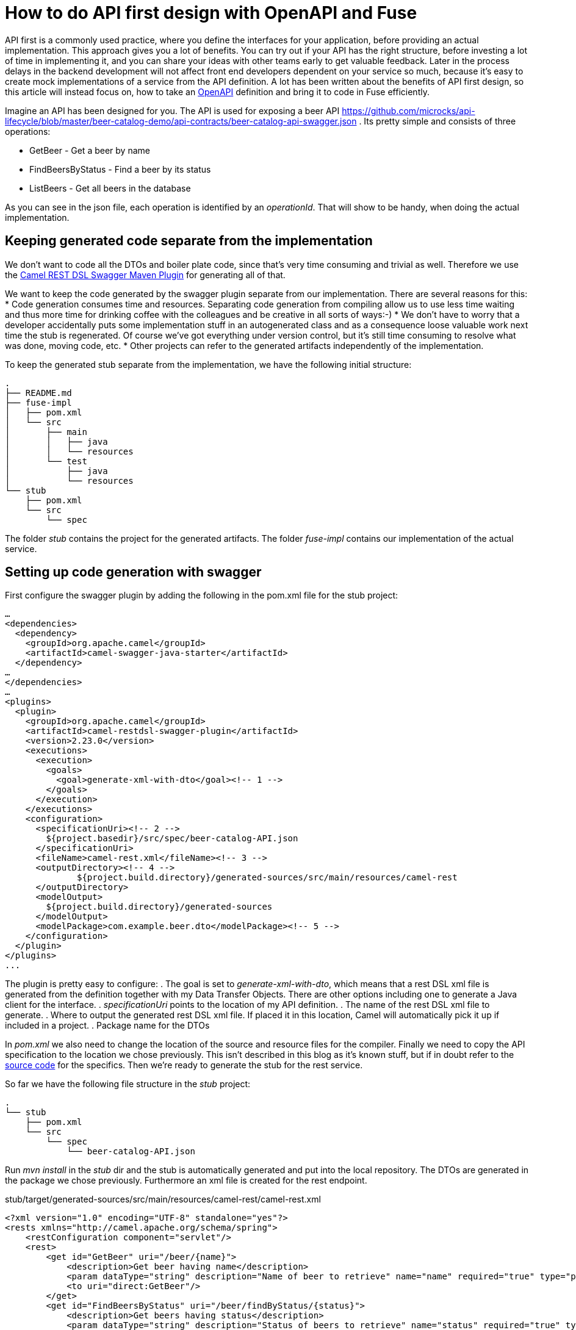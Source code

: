 = How to do API first design with OpenAPI and Fuse

API first is a commonly used practice, where you define the interfaces for your application, before providing an actual implementation. This approach gives you a lot of benefits. You can try out if your API has the right structure, before investing a lot of time in implementing it, and you can share your ideas with other teams early to get valuable feedback. Later in the process delays in the backend development will not affect front end developers dependent on your service so much, because it's easy to create mock implementations of a service from the API definition. A lot has been written about the benefits of API first design, so this article will instead focus on, how to take an https://swagger.io/specification/[OpenAPI] definition and bring it to code in Fuse efficiently.

Imagine an API has been designed for you. The API is used for exposing a beer API https://github.com/microcks/api-lifecycle/blob/master/beer-catalog-demo/api-contracts/beer-catalog-api-swagger.json . Its pretty simple and consists of three operations:

* GetBeer - Get a beer by name
* FindBeersByStatus - Find a beer by its status
* ListBeers - Get all beers in the database

As you can see in the json file, each operation is identified by an _operationId_. That will show to be handy, when doing the actual implementation.

== Keeping generated code separate from the implementation
We don’t want to code all the DTOs and boiler plate code, since that’s very time consuming and trivial as well. Therefore we use the https://github.com/apache/camel/blob/master/tooling/maven/camel-restdsl-swagger-plugin/src/main/docs/camel-restdsl-swagger-plugin.adoc[Camel REST DSL Swagger Maven Plugin] for generating all of that.

We want to keep the code generated by the swagger plugin separate from our implementation. There are several reasons for this:
* Code generation consumes time and resources. Separating code generation from compiling allow us to use less time waiting and thus more time for drinking coffee with the colleagues and be creative in all sorts of ways:-)
* We don't have to worry that a developer accidentally puts some implementation stuff in an autogenerated class and as a consequence loose valuable work next time the stub is regenerated. Of course we've got everything under version control, but it's still time consuming to resolve what was done, moving code, etc.
* Other projects can refer to the generated artifacts independently of the implementation.

To keep the generated stub separate from the implementation, we have the following initial structure:
----
.
├── README.md
├── fuse-impl
│   ├── pom.xml
│   └── src
│       ├── main
│       │   ├── java
│       │   └── resources
│       └── test
│           ├── java
│           └── resources
└── stub
    ├── pom.xml
    └── src
        └── spec
----

The folder _stub_ contains the project for the generated artifacts. The folder _fuse-impl_ contains our implementation of the actual service.

== Setting up code generation with swagger
First configure the swagger plugin by adding the following in the pom.xml file for the stub project:

----
…
<dependencies>
  <dependency>
    <groupId>org.apache.camel</groupId>
    <artifactId>camel-swagger-java-starter</artifactId>
  </dependency>
…
</dependencies>
…
<plugins>
  <plugin>
    <groupId>org.apache.camel</groupId>
    <artifactId>camel-restdsl-swagger-plugin</artifactId>
    <version>2.23.0</version>
    <executions>
      <execution>
        <goals>
          <goal>generate-xml-with-dto</goal><!-- 1 -->
        </goals>
      </execution>
    </executions>
    <configuration>
      <specificationUri><!-- 2 -->
        ${project.basedir}/src/spec/beer-catalog-API.json
      </specificationUri>
      <fileName>camel-rest.xml</fileName><!-- 3 -->
      <outputDirectory><!-- 4 -->
              ${project.build.directory}/generated-sources/src/main/resources/camel-rest
      </outputDirectory>
      <modelOutput>
        ${project.build.directory}/generated-sources
      </modelOutput>
      <modelPackage>com.example.beer.dto</modelPackage><!-- 5 -->
    </configuration>
  </plugin>
</plugins>
...
----

The plugin is pretty easy to configure:
. The goal is set to _generate-xml-with-dto_, which means that a rest DSL xml file is generated from the definition together with my Data Transfer Objects. There are other options including one to generate a Java client for the interface.
. _specificationUri_ points to the location of my API definition.
. The name of the rest DSL xml file to generate.
. Where to output the generated rest DSL xml file. If placed it in this location, Camel will automatically pick it up if included in a project.
. Package name for the DTOs

In _pom.xml_ we also need to change the location of the source and resource files for the compiler. Finally we need to copy the API specification to the location we chose previously. This isn't described in this blog as it's known stuff, but if in doubt refer to the https://github.com/rh-demos/apicurio-fuse[source code] for the specifics. Then we're ready to generate the stub for the rest service.

So far we have the following file structure in the _stub_ project:

----
.
└── stub
    ├── pom.xml
    └── src
        └── spec
            └── beer-catalog-API.json
----

Run _mvn install_ in the _stub_ dir and the stub is automatically generated and put into the local repository. The DTOs are generated in the package we chose previously. Furthermore an xml file is created for the rest endpoint.

.stub/target/generated-sources/src/main/resources/camel-rest/camel-rest.xml
----
<?xml version="1.0" encoding="UTF-8" standalone="yes"?>
<rests xmlns="http://camel.apache.org/schema/spring">
    <restConfiguration component="servlet"/>
    <rest>
        <get id="GetBeer" uri="/beer/{name}">
            <description>Get beer having name</description>
            <param dataType="string" description="Name of beer to retrieve" name="name" required="true" type="path"/>
            <to uri="direct:GetBeer"/>
        </get>
        <get id="FindBeersByStatus" uri="/beer/findByStatus/{status}">
            <description>Get beers having status</description>
            <param dataType="string" description="Status of beers to retrieve" name="status" required="true" type="path"/>
            <param dataType="number" description="Number of page to retrieve" name="page" required="false" type="query"/>
            <to uri="direct:FindBeersByStatus"/>
        </get>
        <get id="ListBeers" uri="/beer">
            <description>List beers within catalog</description>
            <param dataType="number" description="Number of page to retrieve" name="page" required="false" type="query"/>
            <to uri="direct:ListBeers"/>
        </get>
    </rest>
</rests>
----

The important thing to note is that each rest operation is routing to a _uri_ named _direct:operatorId_, which is the same operator as in the API definition file. This enables us to easily provide an implementation for each operation.

== Providing an implementation of the API
For the example implementation we choose Fuse running in a Spring boot container to make it easily deployable in OpenShift.

Besides the usual boilerplate code, only thing we have to do is to add a dependency to the project containing the stub in our pom.xml:
----
    <dependency>
      <groupId>com.example</groupId>
      <artifactId>beer</artifactId>
      <version>1.0</version>
    </dependency>
----

Now we're all set and all we have to do is to provide is our implementation of the three operations. As an example of an implementation, consider the following example.

.src/main/java/com/example/beer/routes/GetBeerByNameRoute.java
----
package com.example.beer.routes;

import org.apache.camel.Exchange;
import org.apache.camel.Processor;
import org.apache.camel.builder.RouteBuilder;
import org.apache.camel.model.dataformat.JsonLibrary;
import org.springframework.stereotype.Component;

import com.example.beer.service.BeerService;
import com.example.beer.dto.Beer;
import org.apache.camel.BeanInject;

@Component
public class GetBeerByNameRoute extends RouteBuilder {
	@BeanInject
	private BeerService mBeerService;
	
    @Override
    public void configure() throws Exception {
        from("direct:GetBeer")
                .process( new Processor(){

                    @Override
                    public void process(Exchange exchange) throws Exception {
                        String name = exchange.getIn().getHeader("name", String.class);
                        if(name == null) {
                            throw new IllegalArgumentException("must provide a name");
                        }
                        Beer b = mBeerService.getBeerByName(name);

                        exchange.getIn().setBody(b == null? new Beer(): b);
                    }
                })
                .marshal().json(JsonLibrary.Jackson);
    }
}
----
We inject a _BeerService_ which holds the information about the different beers. Then we define a direct endpoint, which provides the endpoint, which the rest call is routed to (remember the _operationId_ mentioned earlier?). The processor tries to lookup the beer. If no beer is found, an empty beer object is returned. To try out the example run:
----
mvn package
java -jar fuse-impl/target/beer-svc-impl-1.0-SNAPSHOT.jar
#in a separate terminal
curl http://localhost:8080/rest/beer/Carlsberg
{"name":"Carlsberg","country":"Denmark","type":"pilsner","rating":5,"status":"available"}
----

We might have to do this over and over again. In that case, we can create a maven archetype for the two projects. Alternatively we can clone a template project, containing all the boilerplate code and do the necessary changes from there. That will be a bit more work though, as we'll have to rename maven modules as well as java classes, but it's not too much of a hassle.

You can use the https://github.com/rh-demos/apicurio-fuse[example code] as a starting point.

